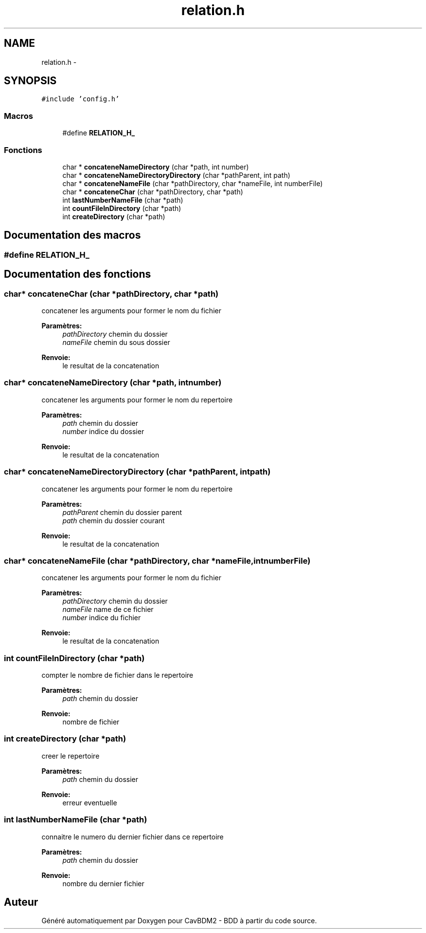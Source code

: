 .TH "relation.h" 3 "Mardi 5 Décembre 2017" "CavBDM2 - BDD" \" -*- nroff -*-
.ad l
.nh
.SH NAME
relation.h \- 
.SH SYNOPSIS
.br
.PP
\fC#include 'config\&.h'\fP
.br

.SS "Macros"

.in +1c
.ti -1c
.RI "#define \fBRELATION_H_\fP"
.br
.in -1c
.SS "Fonctions"

.in +1c
.ti -1c
.RI "char * \fBconcateneNameDirectory\fP (char *path, int number)"
.br
.ti -1c
.RI "char * \fBconcateneNameDirectoryDirectory\fP (char *pathParent, int path)"
.br
.ti -1c
.RI "char * \fBconcateneNameFile\fP (char *pathDirectory, char *nameFile, int numberFile)"
.br
.ti -1c
.RI "char * \fBconcateneChar\fP (char *pathDirectory, char *path)"
.br
.ti -1c
.RI "int \fBlastNumberNameFile\fP (char *path)"
.br
.ti -1c
.RI "int \fBcountFileInDirectory\fP (char *path)"
.br
.ti -1c
.RI "int \fBcreateDirectory\fP (char *path)"
.br
.in -1c
.SH "Documentation des macros"
.PP 
.SS "#define RELATION_H_"

.SH "Documentation des fonctions"
.PP 
.SS "char* concateneChar (char *pathDirectory, char *path)"
concatener les arguments pour former le nom du fichier 
.PP
\fBParamètres:\fP
.RS 4
\fIpathDirectory\fP chemin du dossier 
.br
\fInameFile\fP chemin du sous dossier 
.RE
.PP
\fBRenvoie:\fP
.RS 4
le resultat de la concatenation 
.RE
.PP

.SS "char* concateneNameDirectory (char *path, intnumber)"
concatener les arguments pour former le nom du repertoire 
.PP
\fBParamètres:\fP
.RS 4
\fIpath\fP chemin du dossier 
.br
\fInumber\fP indice du dossier 
.RE
.PP
\fBRenvoie:\fP
.RS 4
le resultat de la concatenation 
.RE
.PP

.SS "char* concateneNameDirectoryDirectory (char *pathParent, intpath)"
concatener les arguments pour former le nom du repertoire 
.PP
\fBParamètres:\fP
.RS 4
\fIpathParent\fP chemin du dossier parent 
.br
\fIpath\fP chemin du dossier courant 
.RE
.PP
\fBRenvoie:\fP
.RS 4
le resultat de la concatenation 
.RE
.PP

.SS "char* concateneNameFile (char *pathDirectory, char *nameFile, intnumberFile)"
concatener les arguments pour former le nom du fichier 
.PP
\fBParamètres:\fP
.RS 4
\fIpathDirectory\fP chemin du dossier 
.br
\fInameFile\fP name de ce fichier 
.br
\fInumber\fP indice du fichier 
.RE
.PP
\fBRenvoie:\fP
.RS 4
le resultat de la concatenation 
.RE
.PP

.SS "int countFileInDirectory (char *path)"
compter le nombre de fichier dans le repertoire 
.PP
\fBParamètres:\fP
.RS 4
\fIpath\fP chemin du dossier 
.RE
.PP
\fBRenvoie:\fP
.RS 4
nombre de fichier 
.RE
.PP

.SS "int createDirectory (char *path)"
creer le repertoire 
.PP
\fBParamètres:\fP
.RS 4
\fIpath\fP chemin du dossier 
.RE
.PP
\fBRenvoie:\fP
.RS 4
erreur eventuelle 
.RE
.PP

.SS "int lastNumberNameFile (char *path)"
connaitre le numero du dernier fichier dans ce repertoire 
.PP
\fBParamètres:\fP
.RS 4
\fIpath\fP chemin du dossier 
.RE
.PP
\fBRenvoie:\fP
.RS 4
nombre du dernier fichier 
.RE
.PP

.SH "Auteur"
.PP 
Généré automatiquement par Doxygen pour CavBDM2 - BDD à partir du code source\&.

